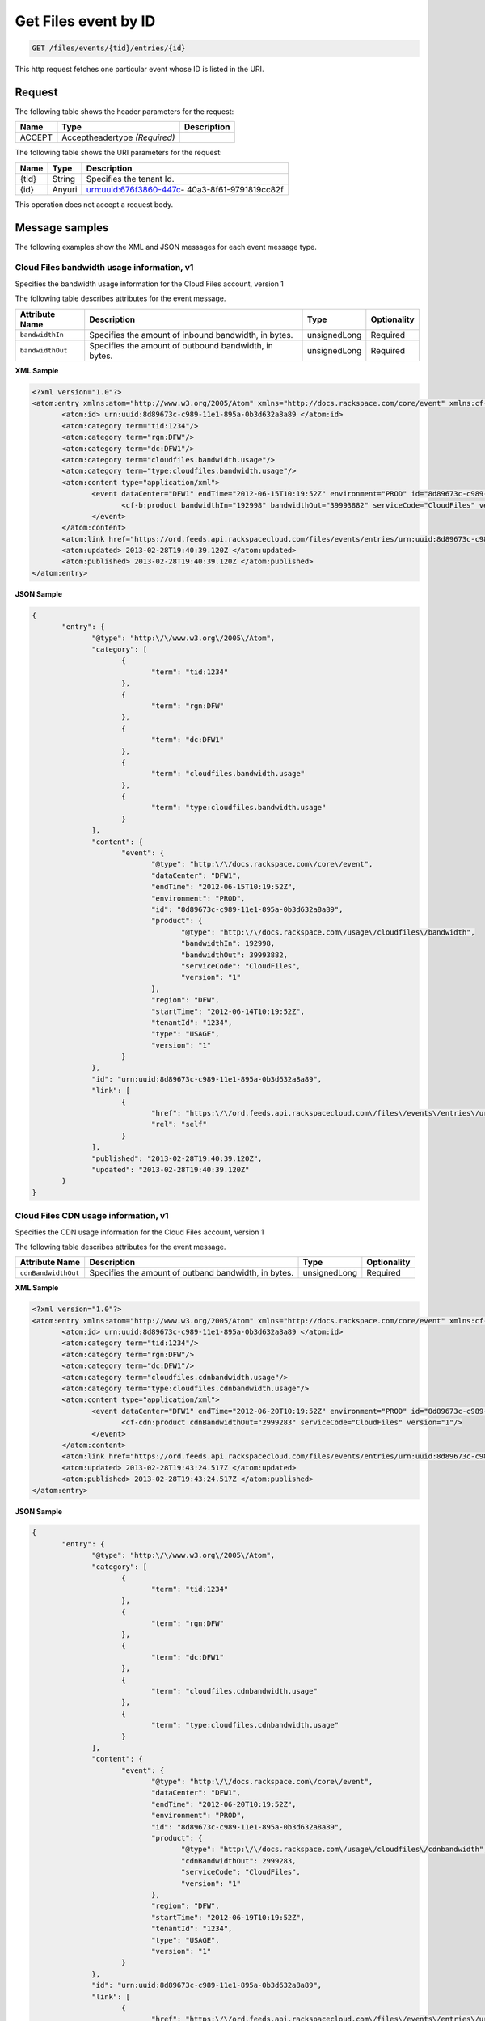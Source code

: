 .. _get-get-cloud-files-event-files-events-tid-entries-id:

Get Files event by ID
~~~~~~~~~~~~~~~~~~~~~~~~~~~~~~~~~~~~~~~~~~~~~~~~~~~~~~~~~~~~~~~~~~~~~~~~~~~~~~~~

.. code::

    GET /files/events/{tid}/entries/{id}

This http request fetches one particular event whose ID is listed in the URI.


Request
^^^^^^^^^^^


The following table  shows the header parameters for the request:

+--------------------------+-------------------------+-------------------------+
|Name                      |Type                     |Description              |
+==========================+=========================+=========================+
|ACCEPT                    |Acceptheadertype         |                         |
|                          |*(Required)*             |                         |
+--------------------------+-------------------------+-------------------------+


The following table  shows the URI parameters for the request:

+--------------------------+-------------------------+-------------------------+
|Name                      |Type                     |Description              |
+==========================+=========================+=========================+
|{tid}                     |String                   |Specifies the tenant Id. |
+--------------------------+-------------------------+-------------------------+
|{id}                      |Anyuri                   |urn:uuid:676f3860-447c-  |
|                          |                         |40a3-8f61-9791819cc82f   |
+--------------------------+-------------------------+-------------------------+


This operation does not accept a request body.

Message samples
^^^^^^^^^^^^^^^^^^^^^^^^^^

The following examples show the XML and JSON messages for each event message type.


Cloud Files bandwidth usage information, v1 
""""""""""""""""""""""""""""""""""""""""""""""""""""""
Specifies the bandwidth usage information for the Cloud Files account, version 1

The following table describes attributes for the event message.

+-------------------+-------------------+-------------------+------------------+
|Attribute Name     |Description        |Type               |Optionality       |
+===================+===================+===================+==================+
|``bandwidthIn``    |Specifies the      |unsignedLong       |Required          |
|                   |amount of inbound  |                   |                  |
|                   |bandwidth, in      |                   |                  |
|                   |bytes.             |                   |                  |
+-------------------+-------------------+-------------------+------------------+
|``bandwidthOut``   |Specifies the      |unsignedLong       |Required          |
|                   |amount of outbound |                   |                  |
|                   |bandwidth, in      |                   |                  |
|                   |bytes.             |                   |                  |
+-------------------+-------------------+-------------------+------------------+


**XML Sample**

.. code::

              <?xml version="1.0"?>
              <atom:entry xmlns:atom="http://www.w3.org/2005/Atom" xmlns="http://docs.rackspace.com/core/event" xmlns:cf-b="http://docs.rackspace.com/usage/cloudfiles/bandwidth">
                     <atom:id> urn:uuid:8d89673c-c989-11e1-895a-0b3d632a8a89 </atom:id>
                     <atom:category term="tid:1234"/>
                     <atom:category term="rgn:DFW"/>
                     <atom:category term="dc:DFW1"/>
                     <atom:category term="cloudfiles.bandwidth.usage"/>
                     <atom:category term="type:cloudfiles.bandwidth.usage"/>
                     <atom:content type="application/xml">
                            <event dataCenter="DFW1" endTime="2012-06-15T10:19:52Z" environment="PROD" id="8d89673c-c989-11e1-895a-0b3d632a8a89" region="DFW" startTime="2012-06-14T10:19:52Z" tenantId="1234" type="USAGE" version="1">
                                   <cf-b:product bandwidthIn="192998" bandwidthOut="39993882" serviceCode="CloudFiles" version="1"/>
                            </event>
                     </atom:content>
                     <atom:link href="https://ord.feeds.api.rackspacecloud.com/files/events/entries/urn:uuid:8d89673c-c989-11e1-895a-0b3d632a8a89" rel="self"/>
                     <atom:updated> 2013-02-28T19:40:39.120Z </atom:updated>
                     <atom:published> 2013-02-28T19:40:39.120Z </atom:published>
              </atom:entry>




**JSON Sample**

.. code::

              {
                     "entry": {
                            "@type": "http:\/\/www.w3.org\/2005\/Atom",
                            "category": [
                                   {
                                          "term": "tid:1234"
                                   },
                                   {
                                          "term": "rgn:DFW"
                                   },
                                   {
                                          "term": "dc:DFW1"
                                   },
                                   {
                                          "term": "cloudfiles.bandwidth.usage"
                                   },
                                   {
                                          "term": "type:cloudfiles.bandwidth.usage"
                                   }
                            ],
                            "content": {
                                   "event": {
                                          "@type": "http:\/\/docs.rackspace.com\/core\/event",
                                          "dataCenter": "DFW1",
                                          "endTime": "2012-06-15T10:19:52Z",
                                          "environment": "PROD",
                                          "id": "8d89673c-c989-11e1-895a-0b3d632a8a89",
                                          "product": {
                                                 "@type": "http:\/\/docs.rackspace.com\/usage\/cloudfiles\/bandwidth",
                                                 "bandwidthIn": 192998,
                                                 "bandwidthOut": 39993882,
                                                 "serviceCode": "CloudFiles",
                                                 "version": "1"
                                          },
                                          "region": "DFW",
                                          "startTime": "2012-06-14T10:19:52Z",
                                          "tenantId": "1234",
                                          "type": "USAGE",
                                          "version": "1"
                                   }
                            },
                            "id": "urn:uuid:8d89673c-c989-11e1-895a-0b3d632a8a89",
                            "link": [
                                   {
                                          "href": "https:\/\/ord.feeds.api.rackspacecloud.com\/files\/events\/entries\/urn:uuid:8d89673c-c989-11e1-895a-0b3d632a8a89",
                                          "rel": "self"
                                   }
                            ],
                            "published": "2013-02-28T19:40:39.120Z",
                            "updated": "2013-02-28T19:40:39.120Z"
                     }
              }


Cloud Files CDN usage information, v1 
""""""""""""""""""""""""""""""""""""""""""""""""""""""

Specifies the CDN usage information for the Cloud Files account, version 1

The following table describes attributes for the event message.

+--------------------+-------------------+------------------+------------------+
|Attribute Name      |Description        |Type              |Optionality       |
+====================+===================+==================+==================+
|``cdnBandwidthOut`` |Specifies the      |unsignedLong      |Required          |
|                    |amount of outband  |                  |                  |
|                    |bandwidth, in      |                  |                  |
|                    |bytes.             |                  |                  |
+--------------------+-------------------+------------------+------------------+


**XML Sample**

.. code::

              <?xml version="1.0"?>
              <atom:entry xmlns:atom="http://www.w3.org/2005/Atom" xmlns="http://docs.rackspace.com/core/event" xmlns:cf-cdn="http://docs.rackspace.com/usage/cloudfiles/cdnbandwidth">
                     <atom:id> urn:uuid:8d89673c-c989-11e1-895a-0b3d632a8a89 </atom:id>
                     <atom:category term="tid:1234"/>
                     <atom:category term="rgn:DFW"/>
                     <atom:category term="dc:DFW1"/>
                     <atom:category term="cloudfiles.cdnbandwidth.usage"/>
                     <atom:category term="type:cloudfiles.cdnbandwidth.usage"/>
                     <atom:content type="application/xml">
                            <event dataCenter="DFW1" endTime="2012-06-20T10:19:52Z" environment="PROD" id="8d89673c-c989-11e1-895a-0b3d632a8a89" region="DFW" startTime="2012-06-19T10:19:52Z" tenantId="1234" type="USAGE" version="1">
                                   <cf-cdn:product cdnBandwidthOut="2999283" serviceCode="CloudFiles" version="1"/>
                            </event>
                     </atom:content>
                     <atom:link href="https://ord.feeds.api.rackspacecloud.com/files/events/entries/urn:uuid:8d89673c-c989-11e1-895a-0b3d632a8a89" rel="self"/>
                     <atom:updated> 2013-02-28T19:43:24.517Z </atom:updated>
                     <atom:published> 2013-02-28T19:43:24.517Z </atom:published>
              </atom:entry>




**JSON Sample**

.. code::

              {
                     "entry": {
                            "@type": "http:\/\/www.w3.org\/2005\/Atom",
                            "category": [
                                   {
                                          "term": "tid:1234"
                                   },
                                   {
                                          "term": "rgn:DFW"
                                   },
                                   {
                                          "term": "dc:DFW1"
                                   },
                                   {
                                          "term": "cloudfiles.cdnbandwidth.usage"
                                   },
                                   {
                                          "term": "type:cloudfiles.cdnbandwidth.usage"
                                   }
                            ],
                            "content": {
                                   "event": {
                                          "@type": "http:\/\/docs.rackspace.com\/core\/event",
                                          "dataCenter": "DFW1",
                                          "endTime": "2012-06-20T10:19:52Z",
                                          "environment": "PROD",
                                          "id": "8d89673c-c989-11e1-895a-0b3d632a8a89",
                                          "product": {
                                                 "@type": "http:\/\/docs.rackspace.com\/usage\/cloudfiles\/cdnbandwidth",
                                                 "cdnBandwidthOut": 2999283,
                                                 "serviceCode": "CloudFiles",
                                                 "version": "1"
                                          },
                                          "region": "DFW",
                                          "startTime": "2012-06-19T10:19:52Z",
                                          "tenantId": "1234",
                                          "type": "USAGE",
                                          "version": "1"
                                   }
                            },
                            "id": "urn:uuid:8d89673c-c989-11e1-895a-0b3d632a8a89",
                            "link": [
                                   {
                                          "href": "https:\/\/ord.feeds.api.rackspacecloud.com\/files\/events\/entries\/urn:uuid:8d89673c-c989-11e1-895a-0b3d632a8a89",
                                          "rel": "self"
                                   }
                            ],
                            "published": "2013-02-28T19:43:24.517Z",
                            "updated": "2013-02-28T19:43:24.517Z"
                     }
              }



Cloud Files storage usage information event, v1 
""""""""""""""""""""""""""""""""""""""""""""""""""""""

Specifies the storage information for the Cloud Files account, version 1

The following table describes attributes for the event message.

+-------------------+-------------------+-------------------+------------------+
|Attribute Name     |Description        |Type               |Optionality       |
+===================+===================+===================+==================+
|``disk``           |Specifies the      |unsignedLong       |Required          |
|                   |amount of disk     |                   |                  |
|                   |usage, in bytes.   |                   |                  |
+-------------------+-------------------+-------------------+------------------+
|``freeops``        |Specifies the      |unsignedInt        |Required          |
|                   |number of free     |                   |                  |
|                   |operations.        |                   |                  |
+-------------------+-------------------+-------------------+------------------+
|``costops``        |Specifies the      |unsignedInt        |Required          |
|                   |number of          |                   |                  |
|                   |operations that    |                   |                  |
|                   |accrue a cost.     |                   |                  |
+-------------------+-------------------+-------------------+------------------+


**XML Sample**

.. code::

              <?xml version="1.0"?>
              <atom:entry xmlns:atom="http://www.w3.org/2005/Atom" xmlns="http://docs.rackspace.com/core/event" xmlns:cf-str="http://docs.rackspace.com/usage/cloudfiles/storage">
                     <atom:id> urn:uuid:8d89673c-c989-11e1-895a-0b3d632a8a89 </atom:id>
                     <atom:category term="tid:1234"/>
                     <atom:category term="rgn:DFW"/>
                     <atom:category term="dc:DFW1"/>
                     <atom:category term="cloudfiles.storage.usage"/>
                     <atom:category term="type:cloudfiles.storage.usage"/>
                     <atom:content type="application/xml">
                            <event dataCenter="DFW1" endTime="2012-06-21T10:19:52Z" environment="PROD" id="8d89673c-c989-11e1-895a-0b3d632a8a89" region="DFW" startTime="2012-06-20T10:19:52Z" tenantId="1234" type="USAGE" version="1">
                                   <cf-str:product costops="9393" disk="299" freeops="2992" serviceCode="CloudFiles" version="1"/>
                            </event>
                     </atom:content>
                     <atom:link href="https://ord.feeds.api.rackspacecloud.com/files/events/entries/urn:uuid:8d89673c-c989-11e1-895a-0b3d632a8a89" rel="self"/>
                     <atom:updated> 2013-02-28T19:46:30.259Z </atom:updated>
                     <atom:published> 2013-02-28T19:46:30.259Z </atom:published>
              </atom:entry>




**JSON Sample**

.. code::

              {
                     "entry": {
                            "@type": "http:\/\/www.w3.org\/2005\/Atom",
                            "category": [
                                   {
                                          "term": "tid:1234"
                                   },
                                   {
                                          "term": "rgn:DFW"
                                   },
                                   {
                                          "term": "dc:DFW1"
                                   },
                                   {
                                          "term": "cloudfiles.storage.usage"
                                   },
                                   {
                                          "term": "type:cloudfiles.storage.usage"
                                   }
                            ],
                            "content": {
                                   "event": {
                                          "@type": "http:\/\/docs.rackspace.com\/core\/event",
                                          "dataCenter": "DFW1",
                                          "endTime": "2012-06-21T10:19:52Z",
                                          "environment": "PROD",
                                          "id": "8d89673c-c989-11e1-895a-0b3d632a8a89",
                                          "product": {
                                                 "@type": "http:\/\/docs.rackspace.com\/usage\/cloudfiles\/storage",
                                                 "costops": 9393,
                                                 "disk": 299,
                                                 "freeops": 2992,
                                                 "serviceCode": "CloudFiles",
                                                 "version": "1"
                                          },
                                          "region": "DFW",
                                          "startTime": "2012-06-20T10:19:52Z",
                                          "tenantId": "1234",
                                          "type": "USAGE",
                                          "version": "1"
                                   }
                            },
                            "id": "urn:uuid:8d89673c-c989-11e1-895a-0b3d632a8a89",
                            "link": [
                                   {
                                          "href": "https:\/\/ord.feeds.api.rackspacecloud.com\/files\/events\/entries\/urn:uuid:8d89673c-c989-11e1-895a-0b3d632a8a89",
                                          "rel": "self"
                                   }
                            ],
                            "published": "2013-02-28T19:46:30.259Z",
                            "updated": "2013-02-28T19:46:30.259Z"
                     }
              }


Response
^^^^^^^^^^^^^^

The following table shows the possible response codes for this operation.

+--------------------------+-------------------------+-------------------------+
|Response Code             |Name                     |Description              |
+==========================+=========================+=========================+
|200                       |OK                       |The request completed    |
|                          |                         |successfully             |
+--------------------------+-------------------------+-------------------------+
|400                       |Bad Request              |The request is missing   |
|                          |                         |one or more elements, or |
|                          |                         |the values of some       |
|                          |                         |elements are invalid.    |
+--------------------------+-------------------------+-------------------------+
|401                       |Unauthorized             |Authentication failed,   |
|                          |                         |or the user does not     |
|                          |                         |have permissions for a   |
|                          |                         |requested operation.     |
+--------------------------+-------------------------+-------------------------+
|429                       |Rate Limited             |Too many requests. Wait  |
|                          |                         |and retry.               |
+--------------------------+-------------------------+-------------------------+
|500                       |Internal Server Error    |The server encountered   |
|                          |                         |an unexpected condition  |
|                          |                         |which prevented it from  |
|                          |                         |fulfilling the request.  |
+--------------------------+-------------------------+-------------------------+
|503                       |Service Unavailable      |Service is not           |
|                          |                         |available. Try again     |
|                          |                         |later.                   |
+--------------------------+-------------------------+-------------------------+




